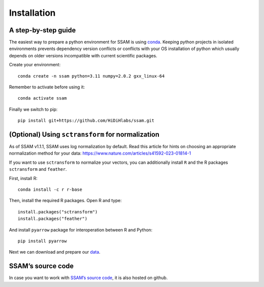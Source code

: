 Installation
============

A step-by-step guide
--------------------

The easiest way to prepare a python environment for SSAM is using
`conda <https://docs.conda.io/projects/conda/en/latest/user-guide/install/>`__.
Keeping python projects in isolated environments prevents dependency
version conflicts or conflicts with your OS installation of python which
usually depends on older versions incompatible with current scientific
packages.

Create your environment:

::

   conda create -n ssam python=3.11 numpy=2.0.2 gxx_linux-64

Remember to activate before using it:

::

   conda activate ssam


Finally we switch to pip:

::

   pip install git+https://github.com/HiDiHlabs/ssam.git

(Optional) Using ``sctransform`` for normalization
--------------------------------------------------

As of SSAM v1.1.1, SSAM uses log normalization by default. Read this article for hints on choosing an appropriate normalization method for your data: https://www.nature.com/articles/s41592-023-01814-1

If you want to use ``sctransform`` to normalize your vectors, you can additionally install ``R`` and the R packages ``sctransform`` and ``feather``.

First, install R:

::

   conda install -c r r-base

Then, install the required R packages. Open R and type:

::

   install.packages("sctransform")
   install.packages("feather")

And install ``pyarrow`` package for interoperation between R and Python:

::

   pip install pyarrow

Next we can download and prepare our `data <data.md>`__.

SSAM’s source code
------------------

In case you want to work with `SSAM’s source
code <https://github.com/HiDiHlabs/ssam>`__, it is also hosted on github.

